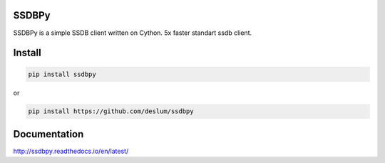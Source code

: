 SSDBPy
------

.. image:: https://travis-ci.org/deslum/ssdbpy.svg?branch=master
    :target: https://travis-ci.org/deslum/ssdbpy
.. image:: https://readthedocs.org/projects/ssdbpy/badge/?version=latest

SSDBPy is a simple SSDB client written on Cython. 5x faster standart ssdb client.


Install
-------

.. code-block:: bash

   pip install ssdbpy

or

.. code-block:: bash

   pip install https://github.com/deslum/ssdbpy


Documentation
-------------
http://ssdbpy.readthedocs.io/en/latest/
